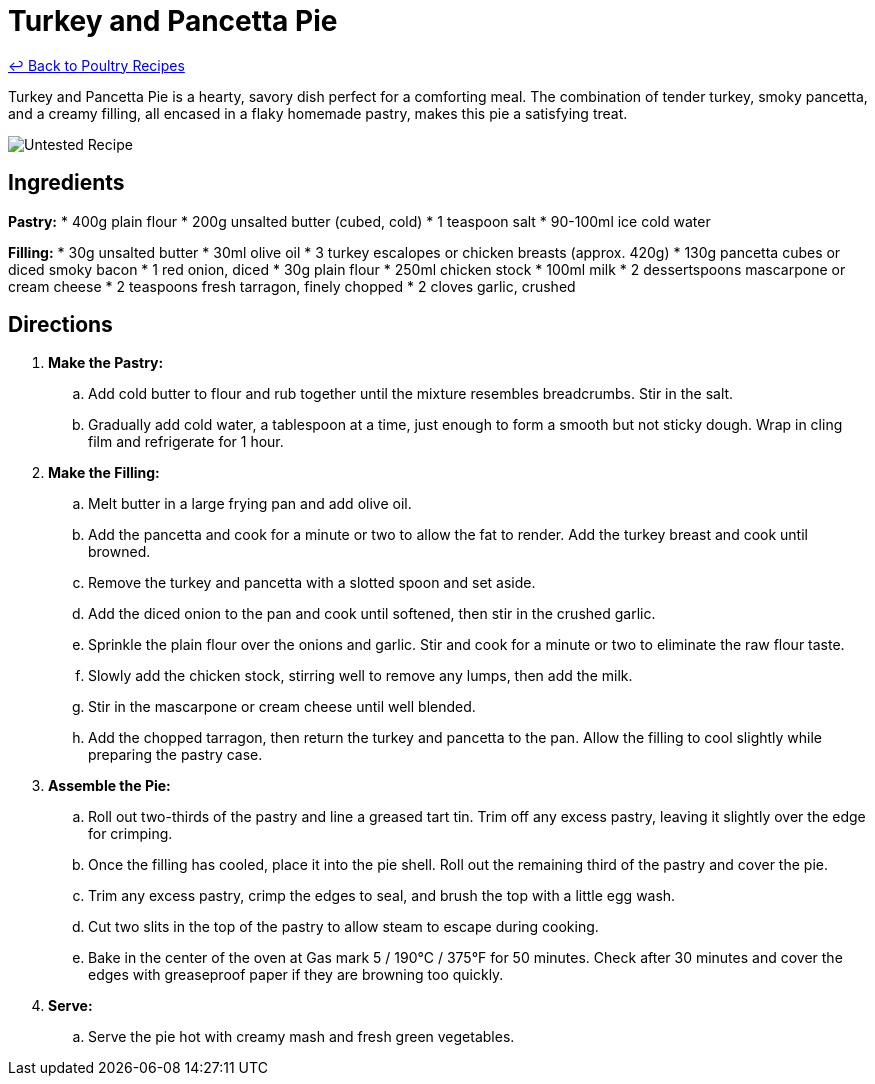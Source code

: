 = Turkey and Pancetta Pie

link:./README.md[&larrhk; Back to Poultry Recipes]

Turkey and Pancetta Pie is a hearty, savory dish perfect for a comforting meal. The combination of tender turkey, smoky pancetta, and a creamy filling, all encased in a flaky homemade pastry, makes this pie a satisfying treat.

image::https://badgen.net/badge/untested/recipe/AA4A44[Untested Recipe]

== Ingredients
*Pastry:*
* 400g plain flour
* 200g unsalted butter (cubed, cold)
* 1 teaspoon salt
* 90-100ml ice cold water

*Filling:*
* 30g unsalted butter
* 30ml olive oil
* 3 turkey escalopes or chicken breasts (approx. 420g)
* 130g pancetta cubes or diced smoky bacon
* 1 red onion, diced
* 30g plain flour
* 250ml chicken stock
* 100ml milk
* 2 dessertspoons mascarpone or cream cheese
* 2 teaspoons fresh tarragon, finely chopped
* 2 cloves garlic, crushed

== Directions
. *Make the Pastry:*
.. Add cold butter to flour and rub together until the mixture resembles breadcrumbs. Stir in the salt.
.. Gradually add cold water, a tablespoon at a time, just enough to form a smooth but not sticky dough. Wrap in cling film and refrigerate for 1 hour.
. *Make the Filling:*
.. Melt butter in a large frying pan and add olive oil.
.. Add the pancetta and cook for a minute or two to allow the fat to render. Add the turkey breast and cook until browned.
.. Remove the turkey and pancetta with a slotted spoon and set aside.
.. Add the diced onion to the pan and cook until softened, then stir in the crushed garlic.
.. Sprinkle the plain flour over the onions and garlic. Stir and cook for a minute or two to eliminate the raw flour taste.
.. Slowly add the chicken stock, stirring well to remove any lumps, then add the milk.
.. Stir in the mascarpone or cream cheese until well blended.
.. Add the chopped tarragon, then return the turkey and pancetta to the pan. Allow the filling to cool slightly while preparing the pastry case.
. *Assemble the Pie:*
.. Roll out two-thirds of the pastry and line a greased tart tin. Trim off any excess pastry, leaving it slightly over the edge for crimping.
.. Once the filling has cooled, place it into the pie shell. Roll out the remaining third of the pastry and cover the pie.
.. Trim any excess pastry, crimp the edges to seal, and brush the top with a little egg wash.
.. Cut two slits in the top of the pastry to allow steam to escape during cooking.
.. Bake in the center of the oven at Gas mark 5 / 190°C / 375°F for 50 minutes. Check after 30 minutes and cover the edges with greaseproof paper if they are browning too quickly.
. *Serve:*
.. Serve the pie hot with creamy mash and fresh green vegetables.
